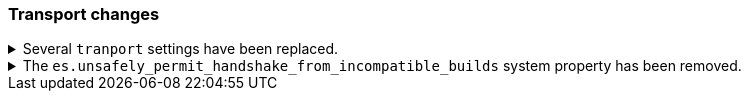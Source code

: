 [discrete]
[[breaking_80_transport_changes]]
=== Transport changes

//tag::notable-breaking-changes[]
.Several `tranport` settings have been replaced.
[%collapsible]
====
*Details* +
The following settings have been deprecated in 7.x and removed in 8.0. Each setting has a replacement
setting that was introduced in 6.7.

- `transport.tcp.port` replaced by `transport.port`
- `transport.tcp.compress` replaced by `transport.compress`
- `transport.tcp.connect_timeout` replaced by `transport.connect_timeout`
- `transport.tcp_no_delay` replaced by `transport.tcp.no_delay`
- `transport.profiles.profile_name.tcp_no_delay` replaced by `transport.profiles.profile_name.tcp.no_delay`
- `transport.profiles.profile_name.tcp_keep_alive` replaced by `transport.profiles.profile_name.tcp.keep_alive`
- `transport.profiles.profile_name.reuse_address` replaced by `transport.profiles.profile_name.tcp.reuse_address`
- `transport.profiles.profile_name.send_buffer_size` replaced by `transport.profiles.profile_name.tcp.send_buffer_size`
- `transport.profiles.profile_name.receive_buffer_size` replaced by `transport.profiles.profile_name.tcp.receive_buffer_size`

*Impact* +
Use the replacement settings. Discontinue use of the removed settings.
Specifying the removed settings in `elasticsearch.yml` will result in an error
on startup.
====

// end::notable-breaking-changes[]

.The `es.unsafely_permit_handshake_from_incompatible_builds` system property has been removed.
[%collapsible]
====
*Details* +
{es} has a check that verifies that communicating pairs of nodes of the same
version are running exactly the same build and therefore using the same wire
format as each other. In previous versions this check can be bypassed by
setting the system property
`es.unsafely_permit_handshake_from_incompatible_builds` to `true`. The use of
this system property is now forbidden.

*Impact* +
Discontinue use of the `es.unsafely_permit_handshake_from_incompatible_builds`
system property, and ensure that all nodes of the same version are running
exactly the same build. Setting this system property will result in an error
on startup.
====

